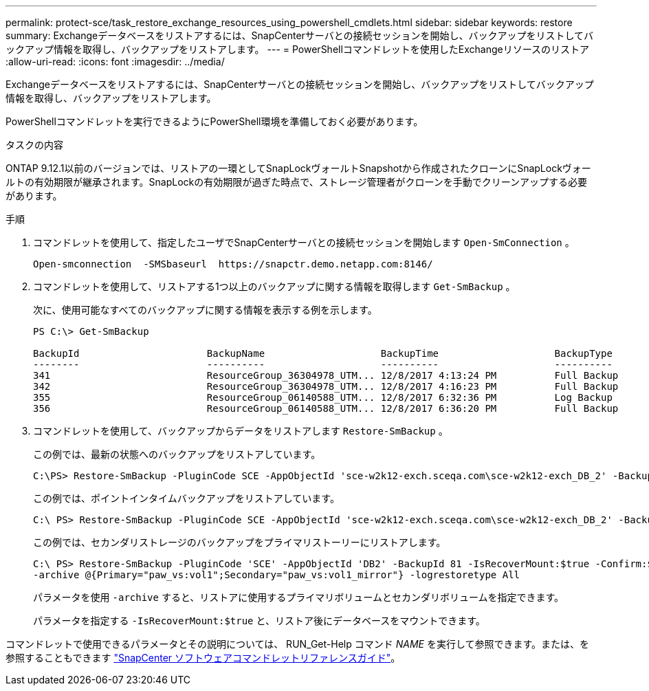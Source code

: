 ---
permalink: protect-sce/task_restore_exchange_resources_using_powershell_cmdlets.html 
sidebar: sidebar 
keywords: restore 
summary: Exchangeデータベースをリストアするには、SnapCenterサーバとの接続セッションを開始し、バックアップをリストしてバックアップ情報を取得し、バックアップをリストアします。 
---
= PowerShellコマンドレットを使用したExchangeリソースのリストア
:allow-uri-read: 
:icons: font
:imagesdir: ../media/


[role="lead"]
Exchangeデータベースをリストアするには、SnapCenterサーバとの接続セッションを開始し、バックアップをリストしてバックアップ情報を取得し、バックアップをリストアします。

PowerShellコマンドレットを実行できるようにPowerShell環境を準備しておく必要があります。

.タスクの内容
ONTAP 9.12.1以前のバージョンでは、リストアの一環としてSnapLockヴォールトSnapshotから作成されたクローンにSnapLockヴォールトの有効期限が継承されます。SnapLockの有効期限が過ぎた時点で、ストレージ管理者がクローンを手動でクリーンアップする必要があります。

.手順
. コマンドレットを使用して、指定したユーザでSnapCenterサーバとの接続セッションを開始します `Open-SmConnection` 。
+
[listing]
----
Open-smconnection  -SMSbaseurl  https://snapctr.demo.netapp.com:8146/
----
. コマンドレットを使用して、リストアする1つ以上のバックアップに関する情報を取得します `Get-SmBackup` 。
+
次に、使用可能なすべてのバックアップに関する情報を表示する例を示します。

+
[listing]
----
PS C:\> Get-SmBackup

BackupId                      BackupName                    BackupTime                    BackupType
--------                      ----------                    ----------                    ----------
341                           ResourceGroup_36304978_UTM... 12/8/2017 4:13:24 PM          Full Backup
342                           ResourceGroup_36304978_UTM... 12/8/2017 4:16:23 PM          Full Backup
355                           ResourceGroup_06140588_UTM... 12/8/2017 6:32:36 PM          Log Backup
356                           ResourceGroup_06140588_UTM... 12/8/2017 6:36:20 PM          Full Backup
----
. コマンドレットを使用して、バックアップからデータをリストアします `Restore-SmBackup` 。
+
この例では、最新の状態へのバックアップをリストアしています。

+
[listing]
----
C:\PS> Restore-SmBackup -PluginCode SCE -AppObjectId 'sce-w2k12-exch.sceqa.com\sce-w2k12-exch_DB_2' -BackupId 341 -IsRecoverMount:$true
----
+
この例では、ポイントインタイムバックアップをリストアしています。

+
[listing]
----
C:\ PS> Restore-SmBackup -PluginCode SCE -AppObjectId 'sce-w2k12-exch.sceqa.com\sce-w2k12-exch_DB_2' -BackupId 341 -IsRecoverMount:$true -LogRestoreType ByTransactionLogs -LogCount 2
----
+
この例では、セカンダリストレージのバックアップをプライマリストーリーにリストアします。

+
[listing]
----
C:\ PS> Restore-SmBackup -PluginCode 'SCE' -AppObjectId 'DB2' -BackupId 81 -IsRecoverMount:$true -Confirm:$false
-archive @{Primary="paw_vs:vol1";Secondary="paw_vs:vol1_mirror"} -logrestoretype All
----
+
パラメータを使用 `-archive` すると、リストアに使用するプライマリボリュームとセカンダリボリュームを指定できます。

+
パラメータを指定する `-IsRecoverMount:$true` と、リストア後にデータベースをマウントできます。



コマンドレットで使用できるパラメータとその説明については、 RUN_Get-Help コマンド _NAME_ を実行して参照できます。または、を参照することもできます https://library.netapp.com/ecm/ecm_download_file/ECMLP2886895["SnapCenter ソフトウェアコマンドレットリファレンスガイド"^]。
